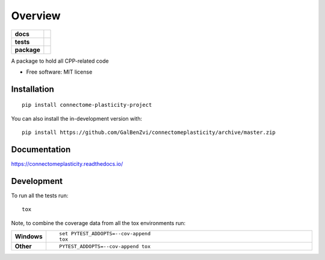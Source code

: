 ========
Overview
========

.. start-badges

.. list-table::
    :stub-columns: 1

    * - docs
      - |docs|
    * - tests
      - | |travis| |appveyor| |requires|
        | |codecov|
    * - package
      - | |version| |wheel| |supported-versions| |supported-implementations|
        | |commits-since|
.. |docs| image:: https://readthedocs.org/projects/connectomeplasticity/badge/?style=flat
    :target: https://connectomeplasticity.readthedocs.io/
    :alt: Documentation Status

.. |travis| image:: https://api.travis-ci.com/GalBenZvi/connectomeplasticity.svg?branch=master
    :alt: Travis-CI Build Status
    :target: https://travis-ci.com/github/GalBenZvi/connectomeplasticity

.. |appveyor| image:: https://ci.appveyor.com/api/projects/status/github/GalBenZvi/connectomeplasticity?branch=master&svg=true
    :alt: AppVeyor Build Status
    :target: https://ci.appveyor.com/project/GalBenZvi/connectomeplasticity

.. |requires| image:: https://requires.io/github/GalBenZvi/connectomeplasticity/requirements.svg?branch=master
    :alt: Requirements Status
    :target: https://requires.io/github/GalBenZvi/connectomeplasticity/requirements/?branch=master

.. |codecov| image:: https://codecov.io/gh/GalBenZvi/connectomeplasticity/branch/master/graphs/badge.svg?branch=master
    :alt: Coverage Status
    :target: https://codecov.io/github/GalBenZvi/connectomeplasticity

.. |version| image:: https://img.shields.io/pypi/v/connectome-plasticity-project.svg
    :alt: PyPI Package latest release
    :target: https://pypi.org/project/connectome-plasticity-project

.. |wheel| image:: https://img.shields.io/pypi/wheel/connectome-plasticity-project.svg
    :alt: PyPI Wheel
    :target: https://pypi.org/project/connectome-plasticity-project

.. |supported-versions| image:: https://img.shields.io/pypi/pyversions/connectome-plasticity-project.svg
    :alt: Supported versions
    :target: https://pypi.org/project/connectome-plasticity-project

.. |supported-implementations| image:: https://img.shields.io/pypi/implementation/connectome-plasticity-project.svg
    :alt: Supported implementations
    :target: https://pypi.org/project/connectome-plasticity-project

.. |commits-since| image:: https://img.shields.io/github/commits-since/GalBenZvi/connectomeplasticity/v0.0.0.svg
    :alt: Commits since latest release
    :target: https://github.com/GalBenZvi/connectomeplasticity/compare/v0.0.0...master



.. end-badges

A package to hold all CPP-related code

* Free software: MIT license

Installation
============

::

    pip install connectome-plasticity-project

You can also install the in-development version with::

    pip install https://github.com/GalBenZvi/connectomeplasticity/archive/master.zip


Documentation
=============


https://connectomeplasticity.readthedocs.io/


Development
===========

To run all the tests run::

    tox

Note, to combine the coverage data from all the tox environments run:

.. list-table::
    :widths: 10 90
    :stub-columns: 1

    - - Windows
      - ::

            set PYTEST_ADDOPTS=--cov-append
            tox

    - - Other
      - ::

            PYTEST_ADDOPTS=--cov-append tox
